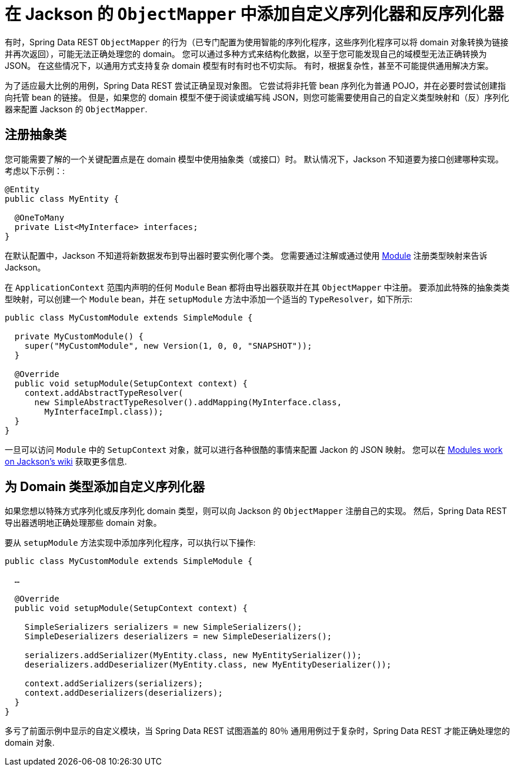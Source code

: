 [[customizing-sdr.custom-jackson-deserialization]]
= 在 Jackson 的 `ObjectMapper` 中添加自定义序列化器和反序列化器

有时，Spring Data REST `ObjectMapper` 的行为（已专门配置为使用智能的序列化程序，这些序列化程序可以将 domain 对象转换为链接并再次返回），可能无法正确处理您的 domain。 您可以通过多种方式来结构化数据，以至于您可能发现自己的域模型无法正确转换为 JSON。 在这些情况下，以通用方式支持复杂 domain 模型有时有时也不切实际。 有时，根据复杂性，甚至不可能提供通用解决方案。

为了适应最大比例的用例，Spring Data REST 尝试正确呈现对象图。 它尝试将非托管 bean 序列化为普通 POJO，并在必要时尝试创建指向托管 bean 的链接。 但是，如果您的 domain 模型不便于阅读或编写纯 JSON，则您可能需要使用自己的自定义类型映射和（反）序列化器来配置 Jackson 的 `ObjectMapper`.

== 注册抽象类

您可能需要了解的一个关键配置点是在 domain 模型中使用抽象类（或接口）时。 默认情况下，Jackson 不知道要为接口创建哪种实现。 考虑以下示例：:

====
[source,java]
----
@Entity
public class MyEntity {

  @OneToMany
  private List<MyInterface> interfaces;
}
----
====

在默认配置中，Jackson 不知道将新数据发布到导出器时要实例化哪个类。 您需要通过注解或通过使用 https://wiki.fasterxml.com/JacksonFeatureModules[Module] 注册类型映射来告诉 Jackson。

在 `ApplicationContext` 范围内声明的任何 `Module` Bean 都将由导出器获取并在其 `ObjectMapper` 中注册。 要添加此特殊的抽象类类型映射，可以创建一个 `Module` bean，并在 `setupModule` 方法中添加一个适当的 `TypeResolver`，如下所示:

====
[source,java]
----
public class MyCustomModule extends SimpleModule {

  private MyCustomModule() {
    super("MyCustomModule", new Version(1, 0, 0, "SNAPSHOT"));
  }

  @Override
  public void setupModule(SetupContext context) {
    context.addAbstractTypeResolver(
      new SimpleAbstractTypeResolver().addMapping(MyInterface.class,
        MyInterfaceImpl.class));
  }
}
----
====

一旦可以访问 `Module` 中的 `SetupContext` 对象，就可以进行各种很酷的事情来配置 Jackon 的 JSON 映射。 您可以在 https://wiki.fasterxml.com/JacksonFeatureModules[Modules work on Jackson's wiki] 获取更多信息.

== 为 Domain 类型添加自定义序列化器

如果您想以特殊方式序列化或反序列化 domain 类型，则可以向 Jackson 的 `ObjectMapper` 注册自己的实现。 然后，Spring Data REST 导出器透明地正确处理那些 domain 对象。

要从 `setupModule` 方法实现中添加序列化程序，可以执行以下操作:

====
[source,java]
----
public class MyCustomModule extends SimpleModule {

  …

  @Override
  public void setupModule(SetupContext context) {

    SimpleSerializers serializers = new SimpleSerializers();
    SimpleDeserializers deserializers = new SimpleDeserializers();

    serializers.addSerializer(MyEntity.class, new MyEntitySerializer());
    deserializers.addDeserializer(MyEntity.class, new MyEntityDeserializer());

    context.addSerializers(serializers);
    context.addDeserializers(deserializers);
  }
}
----
====

多亏了前面示例中显示的自定义模块，当 Spring Data REST 试图涵盖的 80％ 通用用例过于复杂时，Spring Data REST 才能正确处理您的 domain 对象.
